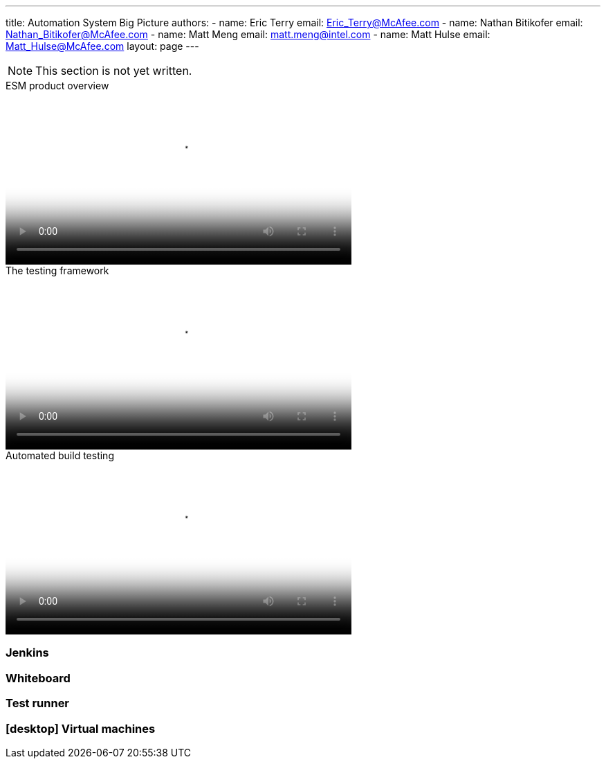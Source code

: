 ---
title: Automation System Big Picture
authors:
  - name: Eric Terry
    email: Eric_Terry@McAfee.com
  - name: Nathan Bitikofer
    email: Nathan_Bitikofer@McAfee.com
  - name: Matt Meng
    email: matt.meng@intel.com
  - name: Matt Hulse
    email: Matt_Hulse@McAfee.com
layout: page
---

:page-layout: base
:toc: right
:icons: font
:idprefix:
:idseparator: -
:sectanchors:
:source-highlighter: highlight.js
:mdash: &#8212;
:language: asciidoc
:source-language: {language}
:table-caption!:
:example-caption!:
:figure-caption!:
:linkattrs:

NOTE: This section is not yet written.

video::http://automation.ida.lab:8000/mp4/esm_product_overview.mp4[width=500, title="ESM product overview", poster="http://automation.ida.lab:8000/thumbnails/esm_product_overview.jpg"]

video::http://automation.ida.lab:8000/mp4/how_testing_framework_ties_in.mp4[width=500, title="The testing framework", poster="http://automation.ida.lab:8000/thumbnails/how_testing_framework_ties_in.jpg"]

video::http://automation.ida.lab:8000/mp4/automated_build_testing.mp4[width=500, title="Automated build testing", poster="http://automation.ida.lab:8000/thumbnails/automated_build_testing.jpg"]

=== Jenkins

=== Whiteboard

=== Test runner

=== icon:desktop[] Virtual machines